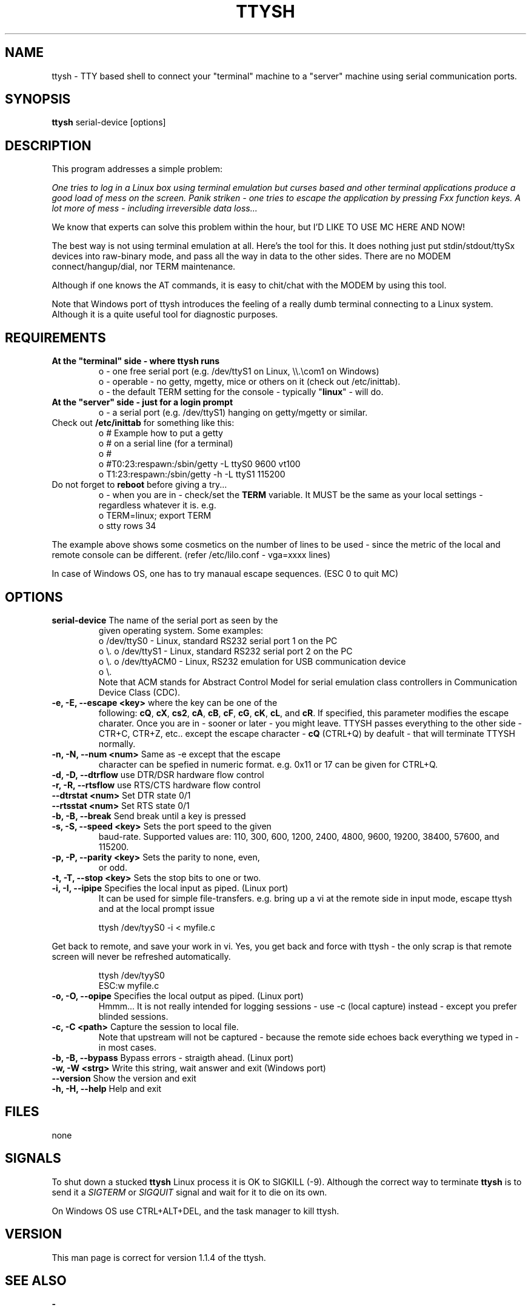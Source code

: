 .TH TTYSH 8 "24 Sept 2010" "TTYSH 1.1.4"
.PP
.SH "NAME"
ttysh \- TTY based shell to connect your "terminal" machine to a 
"server" machine using serial communication ports\&.
.PP
.SH "SYNOPSIS"
.PP
\fBttysh\fP serial-device [options]
.PP
.SH "DESCRIPTION"
.PP
This program addresses a simple problem:
.PP
\fIOne tries to log in a Linux box using terminal emulation but
curses based and other terminal applications produce a good load 
of mess on the screen. Panik striken - one tries to escape the 
application by pressing Fxx function keys. A lot more of mess - 
including irreversible data loss...\fP
.PP
We know that experts can solve this problem within the hour,
but I'D LIKE TO USE MC HERE AND NOW!
.PP
The best way is not using terminal emulation at all. Here's
the tool for this. It does nothing just put stdin/stdout/ttySx
devices into raw-binary mode, and pass all the way in data to the
other sides. There are no MODEM connect/hangup/dial, nor TERM
maintenance.
.PP
Although if one knows the AT commands, it is easy to chit/chat with
the MODEM by using this tool.

.PP
Note that Windows port of ttysh introduces the feeling of a
really dumb terminal connecting to a Linux system.
Although it is a quite useful tool for diagnostic purposes.

.PP
.SH "REQUIREMENTS"
.PP
.TP
\fBAt the "terminal" side - where ttysh runs\fR
.br
 o - one free serial port (e.g. /dev/ttyS1 on Linux, \\\\.\\com1 on Windows)
 o - operable - no getty, mgetty, mice or others on it (check out /etc/inittab).
 o - the default TERM setting for the console - typically "\fBlinux\fP" - will do.
.br
.TP
\fBAt the "server" side - just for a login prompt\fR
.br
 o - a serial port (e.g. /dev/ttyS1) hanging on getty/mgetty or similar.
.TP
Check out \fB/etc/inittab\fP for something like this:
.br
 o # Example how to put a getty
 o # on a serial line (for a terminal)
 o #
 o #T0:23:respawn:/sbin/getty -L ttyS0 9600 vt100
 o T1:23:respawn:/sbin/getty -h -L ttyS1 115200
.br
.TP
Do not forget to \fBreboot\fP before giving a try...
.br
 o - when you are in - check/set the \fBTERM\fP variable. It MUST be the same as
your local settings - regardless whatever it is. e.g.
.br
 o TERM=linux; export TERM
 o stty rows 34
.br
.PP
The example above shows some cosmetics on the number of
lines to be used - since the metric of the local and remote
console can be different. (refer /etc/lilo.conf - vga=xxxx lines)
.br
.PP
In case of Windows OS, one has to try manaual escape sequences.
(ESC 0 to quit MC)
.br
.PP
.PP
.SH "OPTIONS"
.PP
.TP
\fBserial-device\fR The name of the serial port as seen by the
given operating system. Some examples:
.br
 o /dev/ttyS0 - Linux, standard RS232 serial port 1 on the PC
 o \\.\com1   - Windows, standard RS232 serial port 1 on the PC
 o /dev/ttyS1 - Linux, standard RS232 serial port 2 on the PC
 o \\.\com2   - Windows, standard RS232 serial port 1 on the PC
 o /dev/ttyACM0 - Linux, RS232 emulation for USB communication device
 o \\.\com7   - Windows, RS232 emulation for USB communication device
.br
Note that ACM stands for Abstract Control Model for
serial emulation class controllers in Communication Device Class 
(CDC).
.TP
\fB-e, -E, --escape <key>\fR where the key can be one of the
following: \fBcQ\fP, \fBcX\fP, \fBcs2\fP, \fBcA\fP, \fBcB\fP, 
\fBcF\fP, \fBcG\fP, \fBcK\fP, \fBcL\fP, and \fBcR\fP.
If specified, this parameter modifies the escape charater.
Once you are in - sooner or later - you might leave.
TTYSH passes everything to the other side - CTR+C, CTR+Z, etc..
except the escape character - \fBcQ\fP (CTRL+Q) by deafult - that 
will terminate TTYSH normally.
.TP
\fB-n, -N, --num <num>\fR Same as -e except that the escape 
character can be spefied in numeric format. e.g. 0x11 or 17 can be given for
CTRL+Q.
.TP
\fB-d, -D, --dtrflow\fR use DTR/DSR hardware flow control
.TP
\fB-r, -R, --rtsflow\fR use RTS/CTS hardware flow control
.TP
\fB--dtrstat <num>\fR Set DTR state 0/1
.TP
\fB--rtsstat <num>\fR Set RTS state 0/1
.TP
\fB-b, -B, --break\fR Send break until a key is pressed
.TP
\fB-s, -S, --speed <key>\fR Sets the port speed to the given 
baud-rate. Supported values are: 110, 300, 600, 1200, 2400, 
4800, 9600, 19200, 38400, 57600, and 115200.
.TP
\fB-p, -P, --parity <key>\fR Sets the parity to none, even, 
or odd.
.TP
\fB-t, -T, --stop <key>\fR Sets the stop bits to one or two.
.TP
\fB-i, -I, --ipipe\fR Specifies the local input as piped. (Linux port)
It can be used for simple file-transfers. e.g. bring up a vi
at the remote side in input mode, escape ttysh and at the local 
prompt issue
.RS
.sp
.nf
.ne 2
ttysh /dev/tyyS0 -i < myfile.c
.fi
.sp
.RE
Get back to remote, and save your work in vi. Yes, you get back
and force with ttysh - the only scrap is that remote screen will
never be refreshed automatically.
.RS
.sp
.nf
.ne 2
ttysh /dev/tyyS0
ESC:w myfile.c
.fi
.sp
.RE
.TP
\fB-o, -O, --opipe\fR Specifies the local output as piped. (Linux port)
Hmmm... It is not really intended for logging sessions - use -c 
(local capture) instead - except you prefer blinded sessions.
.TP
\fB-c, -C <path>\fR Capture the session to local file.
Note that upstream will not be captured - because the remote side
echoes back everything we typed in - in most cases.
.TP
\fB-b, -B, --bypass\fR Bypass errors - straigth ahead. (Linux port)
.TP
\fB-w, -W <strg>\fR Write this string, wait answer and exit (Windows port)
.TP
\fB--version\fR Show the version and exit
.TP
\fB-h, -H, --help\fR  Help and exit

.PP
.SH "FILES"
.PP
none
.PP
.PP
.SH "SIGNALS"
.PP
To shut down a stucked \fBttysh\fP Linux process it is OK to SIGKILL (-9).
Although the correct way to terminate \fBttysh\fP is to send it a 
\fISIGTERM\fP or \fISIGQUIT\fP signal and wait
for it to die on its own\&.
.PP
On Windows OS use CTRL+ALT+DEL, and the task manager to kill ttysh.
.PP
.PP
.SH "VERSION"
.PP
This man page is correct for version 1\&.1\&.4 of the ttysh\&.
.PP
.SH "SEE ALSO"
.PP
\fB - \fP
.PP
.SH "AUTHOR"
.PP
The ttysh software was created
by Gyorgy Horvath \fIhorvaath@tmit\&.bme\&.hu\fP\&.
